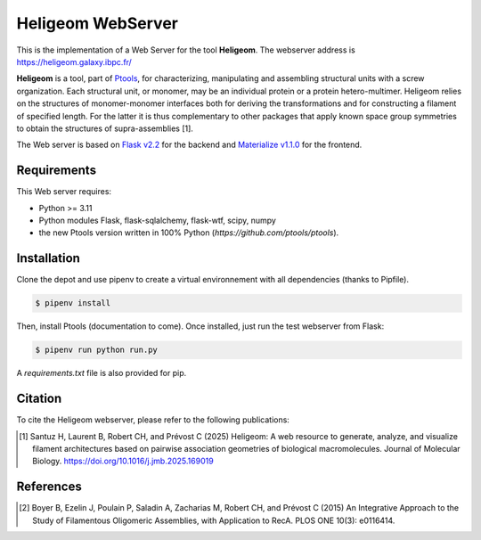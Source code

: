 ==============================
Heligeom WebServer
==============================

.. image:: https://img.shields.io/badge/License-GPLv3-blue.svg
   :target: https://github.com/ptools/heligeom_webserver/blob/master/LICENSE

.. image:: https://archive.softwareheritage.org/badge/origin/https://github.com/ptools/heligeom_webserver/
    :target: https://archive.softwareheritage.org/browse/origin/?origin_url=https://github.com/ptools/heligeom_webserver

.. image:: https://archive.softwareheritage.org/badge/swh:1:dir:af308bc8009c2d889d6cd42c29198ecb50e7fd25/
    :target: https://archive.softwareheritage.org/swh:1:dir:af308bc8009c2d889d6cd42c29198ecb50e7fd25;origin=https://github.com/ptools/heligeom_webserver;visit=swh:1:snp:17e03b8881aa89e8fdda8727b572f3897a9eac9c;anchor=swh:1:rev:e07989aa780a79ae6a602d7d30e1081b3d6b2fc7


This is the implementation of a Web Server for the tool **Heligeom**. The webserver address is `https://heligeom.galaxy.ibpc.fr/ <https://heligeom.galaxy.ibpc.fr/>`_

**Heligeom** is a tool, part of `Ptools <https://github.com/ptools/ptools>`_, for characterizing, manipulating and assembling structural units with a screw organization. Each structural unit, or monomer, may be an individual protein or a protein hetero-multimer.
Heligeom relies on the structures of monomer-monomer interfaces both for deriving the transformations and for constructing a filament of specified length.
For the latter it is thus complementary to other packages that apply known space group symmetries to obtain the structures of supra-assemblies [1].

The Web server is based on `Flask v2.2 <https://flask.palletsprojects.com/en/2.2.x/>`_ for the backend and `Materialize v1.1.0 <https://materializecss.github.io/materialize/>`_ for the frontend.


Requirements
------------

This Web server requires:

* Python >= 3.11
* Python modules Flask, flask-sqlalchemy, flask-wtf, scipy, numpy
* the new Ptools version written in 100% Python (`https://github.com/ptools/ptools`).


Installation
------------

Clone the depot and use pipenv to create a virtual environnement with all dependencies (thanks to Pipfile).

.. code-block:: bash

    $ pipenv install


Then, install Ptools (documentation to come). Once installed, just run the test webserver from Flask:

.. code-block:: bash

    $ pipenv run python run.py


A `requirements.txt` file is also provided for pip.

Citation
------------

To cite the Heligeom webserver, please refer to the following publications:

.. [1] Santuz H, Laurent B, Robert CH, and Prévost C (2025) Heligeom: A web resource to generate, analyze, and visualize filament architectures based on pairwise association geometries of biological macromolecules. Journal of Molecular Biology. `https://doi.org/10.1016/j.jmb.2025.169019 <https://doi.org/10.1016/j.jmb.2025.169019>`_

References
------------


.. [2] Boyer B, Ezelin J, Poulain P, Saladin A, Zacharias M, Robert CH, and Prévost C (2015) An Integrative Approach to the Study of Filamentous Oligomeric Assemblies, with Application to RecA. PLOS ONE 10(3): e0116414.

